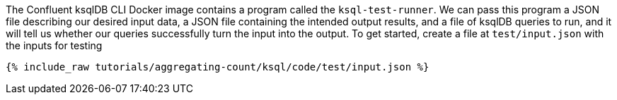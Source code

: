 The Confluent ksqlDB CLI Docker image contains a program called the `ksql-test-runner`. We can pass this program a JSON file describing our desired input data, a JSON file containing the intended output results, and a file of ksqlDB queries to run, and it will tell us whether our queries successfully turn the input into the output. To get started, create a file at `test/input.json` with the inputs for testing

+++++
<pre class="snippet"><code class="json">{% include_raw tutorials/aggregating-count/ksql/code/test/input.json %}</code></pre>
+++++
